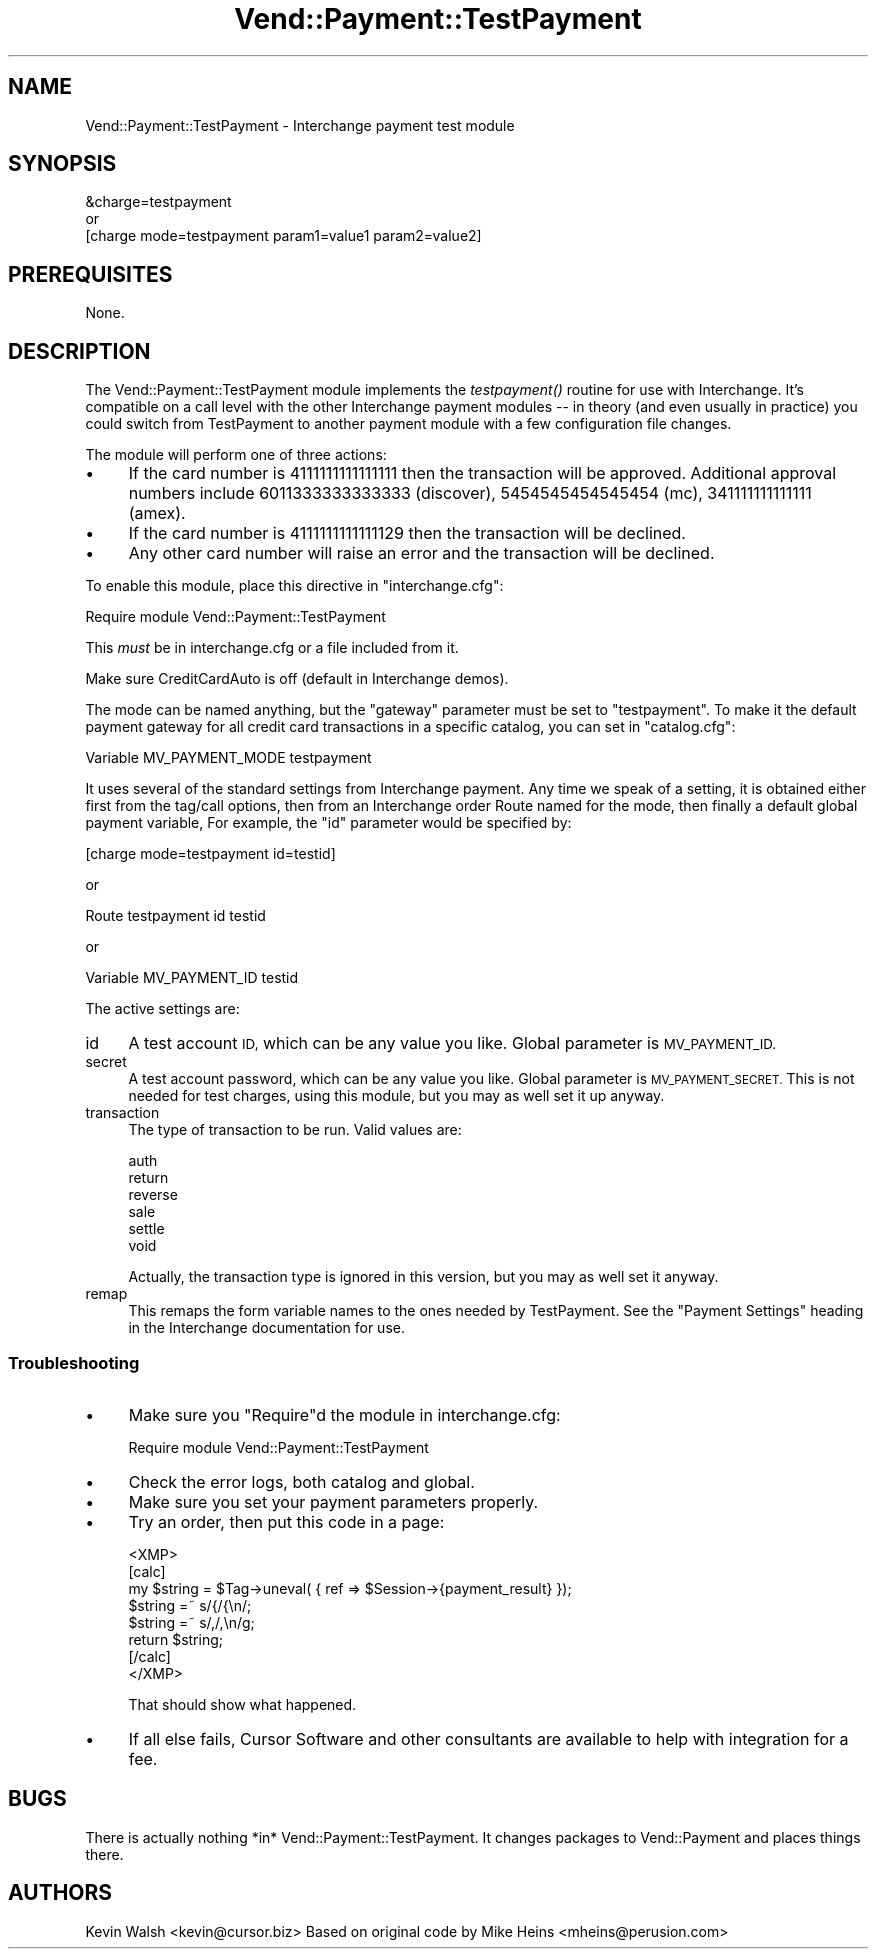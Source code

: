 .\" Automatically generated by Pod::Man 2.28 (Pod::Simple 3.29)
.\"
.\" Standard preamble:
.\" ========================================================================
.de Sp \" Vertical space (when we can't use .PP)
.if t .sp .5v
.if n .sp
..
.de Vb \" Begin verbatim text
.ft CW
.nf
.ne \\$1
..
.de Ve \" End verbatim text
.ft R
.fi
..
.\" Set up some character translations and predefined strings.  \*(-- will
.\" give an unbreakable dash, \*(PI will give pi, \*(L" will give a left
.\" double quote, and \*(R" will give a right double quote.  \*(C+ will
.\" give a nicer C++.  Capital omega is used to do unbreakable dashes and
.\" therefore won't be available.  \*(C` and \*(C' expand to `' in nroff,
.\" nothing in troff, for use with C<>.
.tr \(*W-
.ds C+ C\v'-.1v'\h'-1p'\s-2+\h'-1p'+\s0\v'.1v'\h'-1p'
.ie n \{\
.    ds -- \(*W-
.    ds PI pi
.    if (\n(.H=4u)&(1m=24u) .ds -- \(*W\h'-12u'\(*W\h'-12u'-\" diablo 10 pitch
.    if (\n(.H=4u)&(1m=20u) .ds -- \(*W\h'-12u'\(*W\h'-8u'-\"  diablo 12 pitch
.    ds L" ""
.    ds R" ""
.    ds C` ""
.    ds C' ""
'br\}
.el\{\
.    ds -- \|\(em\|
.    ds PI \(*p
.    ds L" ``
.    ds R" ''
.    ds C`
.    ds C'
'br\}
.\"
.\" Escape single quotes in literal strings from groff's Unicode transform.
.ie \n(.g .ds Aq \(aq
.el       .ds Aq '
.\"
.\" If the F register is turned on, we'll generate index entries on stderr for
.\" titles (.TH), headers (.SH), subsections (.SS), items (.Ip), and index
.\" entries marked with X<> in POD.  Of course, you'll have to process the
.\" output yourself in some meaningful fashion.
.\"
.\" Avoid warning from groff about undefined register 'F'.
.de IX
..
.nr rF 0
.if \n(.g .if rF .nr rF 1
.if (\n(rF:(\n(.g==0)) \{
.    if \nF \{
.        de IX
.        tm Index:\\$1\t\\n%\t"\\$2"
..
.        if !\nF==2 \{
.            nr % 0
.            nr F 2
.        \}
.    \}
.\}
.rr rF
.\" ========================================================================
.\"
.IX Title "Vend::Payment::TestPayment 3"
.TH Vend::Payment::TestPayment 3 "2016-12-23" "perl v5.22.2" "User Contributed Perl Documentation"
.\" For nroff, turn off justification.  Always turn off hyphenation; it makes
.\" way too many mistakes in technical documents.
.if n .ad l
.nh
.SH "NAME"
Vend::Payment::TestPayment \- Interchange payment test module
.SH "SYNOPSIS"
.IX Header "SYNOPSIS"
.Vb 1
\&    &charge=testpayment
\& 
\&        or
\& 
\&    [charge mode=testpayment param1=value1 param2=value2]
.Ve
.SH "PREREQUISITES"
.IX Header "PREREQUISITES"
None.
.SH "DESCRIPTION"
.IX Header "DESCRIPTION"
The Vend::Payment::TestPayment module implements the \fItestpayment()\fR routine
for use with Interchange.  It's compatible on a call level with the other
Interchange payment modules \*(-- in theory (and even usually in practice) you
could switch from TestPayment to another payment module with a few
configuration file changes.
.PP
The module will perform one of three actions:
.IP "\(bu" 4
If the card number is 4111111111111111 then the transaction will be approved. 
Additional approval numbers include 6011333333333333 (discover), 5454545454545454
(mc), 341111111111111 (amex).
.IP "\(bu" 4
If the card number is 4111111111111129 then the transaction will be declined.
.IP "\(bu" 4
Any other card number will raise an error and the transaction will be declined.
.PP
To enable this module, place this directive in \f(CW\*(C`interchange.cfg\*(C'\fR:
.PP
.Vb 1
\&    Require module Vend::Payment::TestPayment
.Ve
.PP
This \fImust\fR be in interchange.cfg or a file included from it.
.PP
Make sure CreditCardAuto is off (default in Interchange demos).
.PP
The mode can be named anything, but the \f(CW\*(C`gateway\*(C'\fR parameter must be set
to \f(CW\*(C`testpayment\*(C'\fR.  To make it the default payment gateway for all credit
card transactions in a specific catalog, you can set in \f(CW\*(C`catalog.cfg\*(C'\fR:
.PP
.Vb 1
\&    Variable   MV_PAYMENT_MODE  testpayment
.Ve
.PP
It uses several of the standard settings from Interchange payment.  Any time
we speak of a setting, it is obtained either first from the tag/call options,
then from an Interchange order Route named for the mode, then finally a
default global payment variable, For example, the \f(CW\*(C`id\*(C'\fR parameter would
be specified by:
.PP
.Vb 1
\&    [charge mode=testpayment id=testid]
.Ve
.PP
or
.PP
.Vb 1
\&    Route testpayment id testid
.Ve
.PP
or
.PP
.Vb 1
\&    Variable MV_PAYMENT_ID      testid
.Ve
.PP
The active settings are:
.IP "id" 4
.IX Item "id"
A test account \s-1ID,\s0 which can be any value you like.
Global parameter is \s-1MV_PAYMENT_ID.\s0
.IP "secret" 4
.IX Item "secret"
A test account password, which can be any value you like.
Global parameter is \s-1MV_PAYMENT_SECRET. \s0 This is not needed for test
charges, using this module, but you may as well set it up anyway.
.IP "transaction" 4
.IX Item "transaction"
The type of transaction to be run.  Valid values are:
.Sp
.Vb 6
\&    auth
\&    return
\&    reverse
\&    sale
\&    settle
\&    void
.Ve
.Sp
Actually, the transaction type is ignored in this version, but you may as
well set it anyway.
.IP "remap" 4
.IX Item "remap"
This remaps the form variable names to the ones needed by TestPayment.  See
the \f(CW\*(C`Payment Settings\*(C'\fR heading in the Interchange documentation for use.
.SS "Troubleshooting"
.IX Subsection "Troubleshooting"
.IP "\(bu" 4
Make sure you \*(L"Require\*(R"d the module in interchange.cfg:
.Sp
.Vb 1
\&    Require module Vend::Payment::TestPayment
.Ve
.IP "\(bu" 4
Check the error logs, both catalog and global.
.IP "\(bu" 4
Make sure you set your payment parameters properly.
.IP "\(bu" 4
Try an order, then put this code in a page:
.Sp
.Vb 8
\&    <XMP>
\&    [calc]
\&        my $string = $Tag\->uneval( { ref => $Session\->{payment_result} });
\&        $string =~ s/{/{\en/;
\&        $string =~ s/,/,\en/g;
\&        return $string;
\&    [/calc]
\&    </XMP>
.Ve
.Sp
That should show what happened.
.IP "\(bu" 4
If all else fails, Cursor Software and other consultants are available to help
with integration for a fee.
.SH "BUGS"
.IX Header "BUGS"
There is actually nothing *in* Vend::Payment::TestPayment.  It changes packages
to Vend::Payment and places things there.
.SH "AUTHORS"
.IX Header "AUTHORS"
Kevin Walsh <kevin@cursor.biz>
Based on original code by Mike Heins <mheins@perusion.com>
